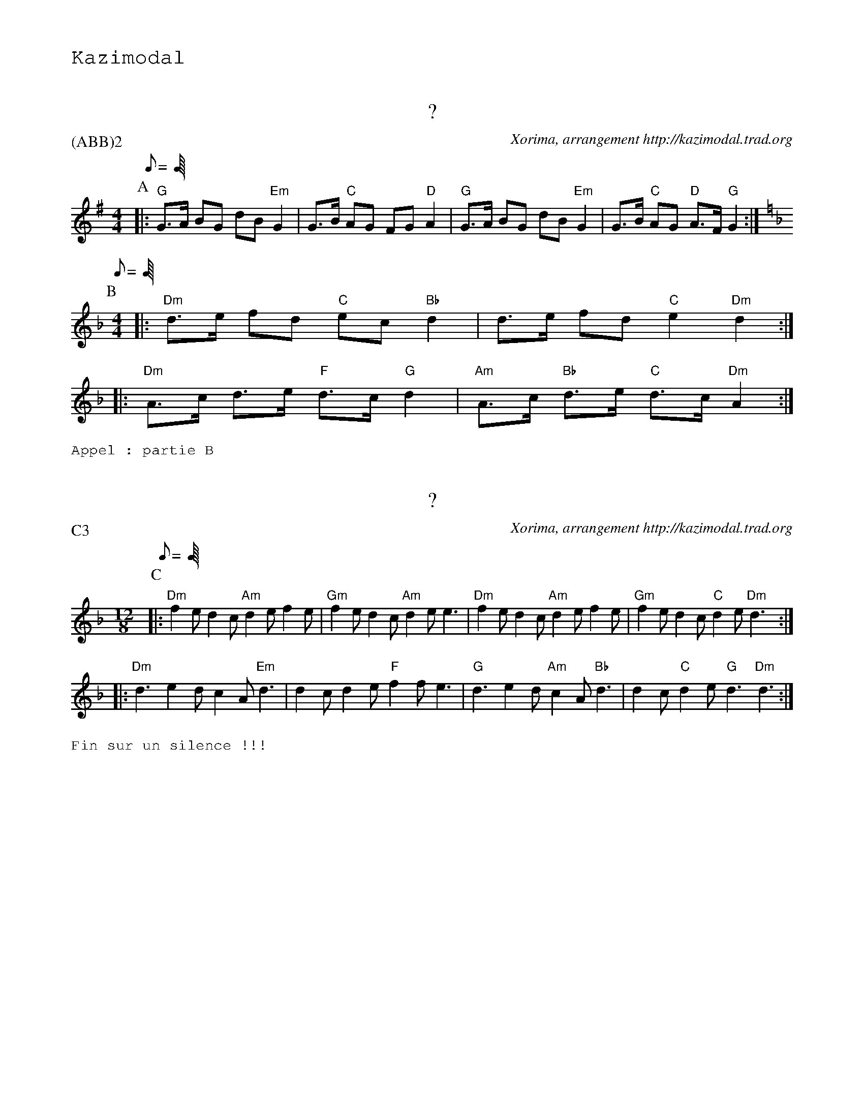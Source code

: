 %%textfont Helvetica 60
%%centre LE Kost Ar C'Hoad
%%textfont - 20
%%text Kazimodal
%%textfont - 14


X:1
T:?
G:Kazimodal
R:Kost ar c'hoad
C:Xorima, arrangement http://kazimodal.trad.org
P:(ABB)2
M:4/4
K:G
P:A
K:G
Q:C2=150
M:4/4
%%MIDI gchord fzczfcfz
%%MIDI program 0
%%MIDI chordprog 0
%%MIDI bassprog 0
|: "G"G>A BG dB "Em"G2 | G>B "C"AG FG "D"A2 |\
	 "G" G>A BG dB "Em"G2 | G>B "C"AG "D"A>F "G"G2 :|
P:B
Q:C2=150
M:4/4
K:Dm
%%MIDI gchord fzczfcfz
|: "Dm"d>e fd "C"ec "Bb"d2 | d>e fd "C"e2 "Dm"d2 :|
|: "Dm"A>c d>e "F"d>c "G"d2 | "Am"A>c "Bb"d>e "C"d>c "Dm"A2 :|
%%text Appel : partie B


X:2
T:?
G:Kazimodal
R:Kost ar c'hoad
C:Xorima, arrangement http://kazimodal.trad.org
P:C3
M:12/8
K:Dm
P:C
K:Dm
Q:C3=150
M:12/8
%%MIDI chordprog 105
%%MIDI bassprog 34
%%MIDI bassvol 127
%%MIDI program 3
%%MIDI gchord fzfczcfzcfzz
|: "Dm"f2 e d2 c "Am"d2 e f2 e | "Gm"f2 e d2 c "Am"d2 e e3 |\
	"Dm"f2 e d2 c "Am"d2 e f2 e | "Gm"f2 e d2 c "C"d2 e "Dm"d3 :|
|: "Dm"d3 e2 d c2 A "Em"d3 | d2 c d2 e "F"f2 f e3 |\
	"G"d3 e2 d "Am"c2 A "Bb"d3 | d2 c "C"d2 e "G"d3 "Dm"d3  :|
%%text Fin sur un silence !!!


X:3
T:Kost ar c'hoad
G:Kazimodal
R:Kost ar c'hoad
C:Traditionnel, arrangement http://kazimodal.trad.org
Q:C2=150
P:(DE)3FE
S: Tonio\`u Breizh-Izel No 1400 (Mael-Karaez), Polig Monjarret 
M:4/4
K:Am
P:D
K:Am
%%MIDI gchord fzczcffz
%%MIDI chordprog 74
%%MIDI chordvol 40
%%MIDI bassprog 36
%%MIDI program 73
%%MIDI bassvol 127
| "F"c2 ({Bc}"G"B)>A B>c "Am"A2 | (3(A>B)c "Dm"d>c "F"(A>c) "G"B>B |\
	"F"c2 "G"B>A B>c "Am"A2 | (AB/2)c/2 "Dm"d>c "F"(Ac) "G"B2 |
P:E
|: "Am"A2 e>e "Em"B>c d2 | "F"(c/2B/2c) A2 c2 "Em"B>A |\
	"C"GG E2 "D"^F>G A>G | "F"A>c "G"(3(B>c)B "D"A2 "Am"A2 :|
%%text Fin sur D tenu puis Am
P:F
|: "Am"A2 a2 z4 | "C"c2 "D"d2 z4 :|
